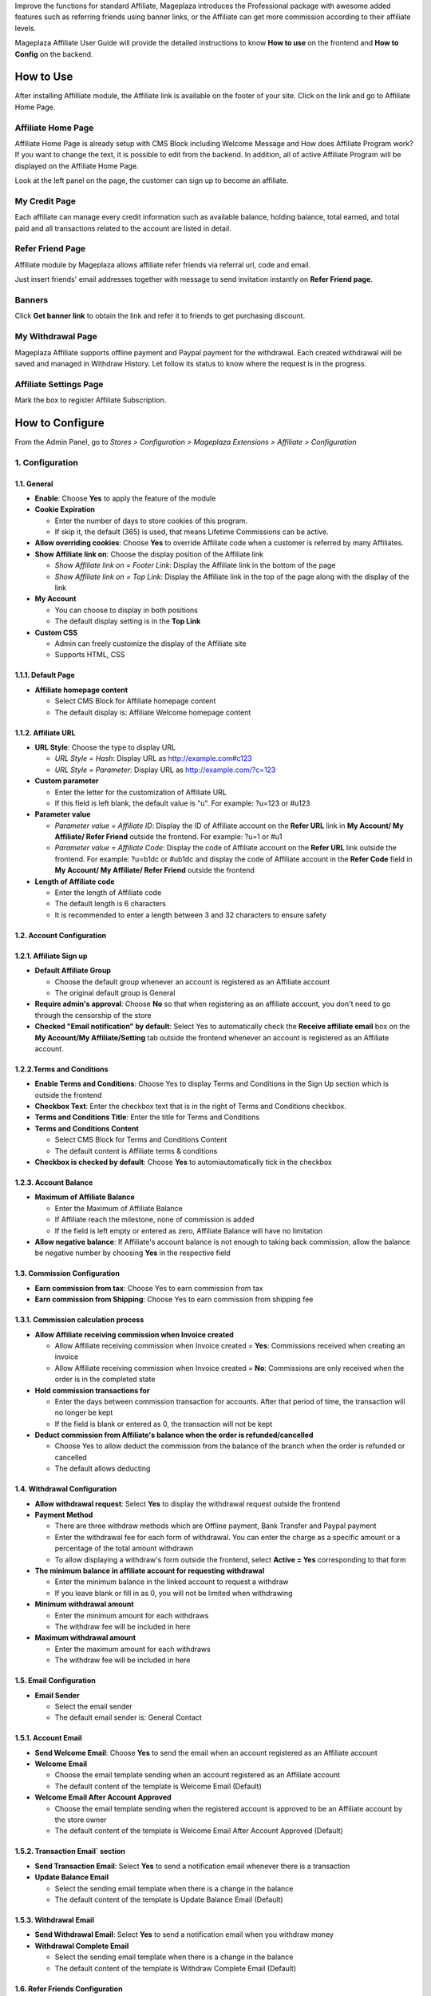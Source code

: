

Improve the functions for standard Affiliate, Mageplaza introduces the Professional package with awesome added features such as referring friends using banner links, or the Affiliate can get more commission according to their affiliate levels. 


Mageplaza Affiliate User Guide will provide the detailed instructions to know **How to use** on the frontend and  **How to Config** on the backend.

How to Use
^^^^^^^^^^^^^^

After installing Affilliate module, the Affiliate link is available on the footer of your site. Click on the link and go to Affiliate Home Page. 

Affiliate Home Page
``````````````````````

Affiliate Home Page is already setup with CMS Block including Welcome Message and How does Affiliate Program work? If you want to change the text, it is possible to edit from the backend. In addition, all of active Affiliate Program will be displayed on the Affiliate Home Page.

.. image:: https://i.imgur.com/hqZGoQs.png

Look at the left panel on the page, the customer can sign up to become an affiliate.

.. image:: https://i.imgur.com/SVNIBSZ.png

My Credit Page
`````````````````

Each affiliate can manage every credit information such as available balance, holding balance, total earned, and total paid and all transactions related to the account are listed in detail.

.. image:: https://i.imgur.com/UdQrBST.png

Refer Friend Page
````````````````````

Affiliate module by Mageplaza allows affiliate refer friends via referral url, code and email. 

.. image:: https://i.imgur.com/iev4cun.png

Just insert friends' email addresses together with message to send invitation instantly on **Refer Friend page**.

Banners
````````````````````

.. image:: https://i.imgur.com/vWlqNNG.png

Click **Get banner link** to obtain the link and refer it to friends to get purchasing discount. 

.. image:: https://i.imgur.com/5FpdySk.png


My Withdrawal Page
````````````````````

.. image:: https://i.imgur.com/I83UxTI.png


Mageplaza Affiliate supports offline payment and Paypal payment for the withdrawal. Each created withdrawal will be saved and managed in Withdraw History. Let follow its status to know where the request is in the progress.

Affiliate Settings Page
`````````````````````````

Mark the box to register Affiliate Subscription.

.. image:: https://i.imgur.com/vMxRmLb.png

How to Configure
^^^^^^^^^^^^^^^^^^^

From the Admin Panel, go to `Stores > Configuration > Mageplaza Extensions > Affiliate > Configuration`

.. image:: https://i.imgur.com/0uQYsSN.png


1. Configuration
``````````````````````````````

.. image:: https://i.imgur.com/Ockt6Oa.png

1.1. General 
~~~~~~~~~~~~~~~~~~~~~~~

* **Enable**: Choose **Yes** to apply the feature of the module 

* **Cookie Expiration**

  * Enter the number of days to store cookies of this program. 
  
  * If skip it, the default (365) is used, that means Lifetime Commissions can be active.
  
* **Allow overriding cookies**: Choose **Yes** to override Affiliate code when a customer is referred by many Affiliates. 

* **Show Affiliate link on**: Choose the display position of the Affiliate link

  * `Show Affiliate link on = Footer Link`: Display the Affiliate link in the bottom of the page
  
  * `Show Affiliate link on = Top Link`: Display the Affiliate link in the top of the page along with the display of the link
  
* **My Account**

  * You can choose to display in both positions
  
  * The default display setting is in the **Top Link**
  
* **Custom CSS**

  * Admin can freely customize the display of the Affiliate site 
  
  * Supports HTML, CSS
    
1.1.1. Default Page
~~~~~~~~~~~~~~~~~~~~~~~

* **Affiliate homepage content**

  * Select CMS Block for Affiliate homepage content
  
  * The default display is: Affiliate Welcome homepage content

1.1.2. Affiliate URL
~~~~~~~~~~~~~~~~~~~~~~~

* **URL Style**: Choose the type to display URL

  * `URL Style = Hash`: Display URL  as `http://example.com#c123 <http://example.com/#c123>`_
  
  * `URL Style = Parameter`: Display URL  as `http://example.com/?c=123 <http://example.com/?c=123>`_

  
* **Custom parameter**

  * Enter the letter for the customization of Affiliate URL
  
  * If this field is left blank, the default value is "u". For example: ?u=123 or #u123
  
* **Parameter value**

  * `Parameter value = Affiliate ID`: Display the ID of Affiliate account on the **Refer URL** link in **My Account/ My Affiliate/ Refer Friend** outside the frontend. For example: ?u=1 or #u1
  
  * `Parameter value = Affiliate Code`: Display the code of Affiliate account on the **Refer URL** link outside the frontend. For example: ?u=b1dc or #ub1dc and display the code of Affiliate account in the **Refer Code** field in **My Account/ My Affiliate/ Refer Friend** outside the frontend
  
* **Length of Affiliate code**

  * Enter the length of Affiliate code
  
  * The default length is 6 characters 
  
  * It is recommended to enter a length between 3 and 32 characters to ensure safety

1.2. Account Configuration
~~~~~~~~~~~~~~~~~~~~~~~~~~~~~

1.2.1. Affiliate Sign up
~~~~~~~~~~~~~~~~~~~~~~~~~

* **Default Affiliate Group**

  * Choose the default group whenever an account is registered as an Affiliate account
  
  * The original default group is General 
  
* **Require admin's approval**: Choose **No** so that when registering as an affiliate account, you don't need to go through the censorship of the store

* **Checked "Email notification" by default**: Select Yes to automatically check the **Receive affiliate email** box on the **My Account/My Affiliate/Setting** tab outside the frontend whenever an account is registered as an Affiliate account.

1.2.2.Terms and Conditions
~~~~~~~~~~~~~~~~~~~~~~~~~~~~~

* **Enable Terms and Conditions**: Choose Yes to display Terms and Conditions in the Sign Up section which is outside the frontend

* **Checkbox Text**: Enter the checkbox text that is in the right of Terms and Conditions checkbox.

* **Terms and Conditions Title**: Enter the title for Terms and Conditions

* **Terms and Conditions Content**

  * Select CMS Block for Terms and Conditions Content
  
  * The default content is Affiliate terms & conditions
  
* **Checkbox is checked by default**: Choose **Yes** to automiautomatically tick in the checkbox

1.2.3. Account Balance
~~~~~~~~~~~~~~~~~~~~~~~

* **Maximum of Affiliate Balance**

  * Enter the Maximum of Affiliate Balance
  
  * If Affiliate reach the milestone, none of commission is added 
  
  * If the field is left empty or entered as zero, Affiliate Balance will have no limitation
  
* **Allow negative balance**: If Affiliate's account balance is not enough to taking back commission, allow the balance be negative number by choosing **Yes** in the respective field

1.3. Commission Configuration
~~~~~~~~~~~~~~~~~~~~~~~~~~~~~~~~

* **Earn commission from tax**: Choose Yes to earn commission from tax

* **Earn commission from Shipping**: Choose Yes to earn commission from shipping fee

1.3.1. Commission calculation process
~~~~~~~~~~~~~~~~~~~~~~~~~~~~~~~~~~~~~~

* **Allow Affiliate receiving commission when Invoice created**

  * Allow Affiliate receiving commission when Invoice created = **Yes**: Commissions received when creating an invoice
  
  * Allow Affiliate receiving commission when Invoice created = **No**: Commissions are only received when the order is in the completed state
  
  
* **Hold commission transactions for**

  * Enter the days between commission transaction for accounts. After that period of time, the transaction will no longer be kept
  
  * If the field is blank or entered as 0, the transaction will not be kept
  
  
* **Deduct commission from Affiliate's balance when the order is refunded/cancelled**

  * Choose Yes to allow deduct the commission from the balance of the  branch when the order is refunded or cancelled
  
  * The default allows deducting
  
  
1.4. Withdrawal Configuration
~~~~~~~~~~~~~~~~~~~~~~~~~~~~~~~~

* **Allow withdrawal request**: Select **Yes** to display the withdrawal request outside the frontend

* **Payment Method**

  * There are three withdraw methods which are Offline payment, Bank Transfer and Paypal payment
  
  * Enter the withdrawal fee for each form of withdrawal. You can enter the charge as a specific amount or a percentage of the total amount withdrawn
 
  * To allow displaying a withdraw's form outside the frontend, select **Active = Yes** corresponding to that form
  
* **The minimum balance in affiliate account for requesting withdrawal** 

  * Enter the minimum balance in the linked account to request a withdraw
  
  * If you leave blank or fill in as 0, you will not be limited when withdrawing
  
* **Minimum withdrawal amount**

  * Enter the minimum amount for each withdraws
  
  * The withdraw fee will be included in here
  
* **Maximum withdrawal amount** 

  * Enter the maximum amount for each withdraws
  
  * The withdraw fee will be included in here

1.5. Email Configuration
~~~~~~~~~~~~~~~~~~~~~~~~~

* **Email Sender**

  * Select the email sender
  
  * The default email sender is: General Contact 

1.5.1. Account Email
~~~~~~~~~~~~~~~~~~~~~~

* **Send Welcome Email**: Choose **Yes** to send the email when an  account registered as an Affiliate account

* **Welcome Email**

  * Choose the email template sending when  an  account registered as an Affiliate account
  
  * The default content of the template is Welcome Email (Default)
  
* **Welcome Email After Account Approved**

  * Choose the email template sending when the registered account is approved to be an Affiliate account by the store owner
  
  * The default content of the template is Welcome Email After Account Approved (Default)
  
1.5.2. Transaction Email` section
~~~~~~~~~~~~~~~~~~~~~~~~~~~~~~~~~~

* **Send Transaction Email**: Select **Yes**  to send a notification email whenever there is a transaction

* **Update Balance Email**

  * Select  the sending email template when there is a change in the balance
  
  * The default content of the template is Update Balance Email (Default)

1.5.3. Withdrawal Email
~~~~~~~~~~~~~~~~~~~~~~~~~

* **Send Withdrawal Email**: Select **Yes** to send a notification email when you withdraw money

* **Withdrawal Complete Email**

  * Select the sending email template when there is a change in the balance
  
  * The default content of the template is Withdraw Complete Email (Default)

1.6. Refer Friends Configuration
~~~~~~~~~~~~~~~~~~~~~~~~~~~~~~~~~~

* **Enable Refer Friends Feature**: Choose **Yes** to activate the introduce to friends function

* **Refer Sharing Email** 

  * Choose the email template which will be sent when introducing with friends through email
  
  * The default content of the template is Affiliate Sharing Email (Default)
  
* **Default Refer URL**

  * Insert the referral link. This link will display in the **My Account/My Affiliate/Refer Friend** tab
  
  * If empty, the default homepage url will be used.
  
* **AddThis.com ID**

  * Enter the AddThis ID to introduce it to friends through AddThis
  
  * If empty, default Public AddThis ID **ra-56e141d56e895f5c** will be used
  
* **Use Cloudsponge to retrieve email contacts**: Select **Yes** to allow access contacts from customer's account such as Gmail, Yahoo, Live, AOL, Outlook, etc.

* **Cloudsponge Key**

  * Enter the Cloudsponge key
  
  * The default key used is **a473483c2e256bd812bdc9a0bac867ecf1999a54**

1.6.1. Sending Email Content
~~~~~~~~~~~~~~~~~~~~~~~~~~~~~

* **Default Subject Email**

  * Enter a title for the sending email
  
  * The default title is **Good product and services**
  
* **Default Email Body**

  * Enter the content for the sending email
  
  * The default content is **I've been shopping at {{store_name}} and feel really happy. They provide good service and reasonable prices.**
  
* **Default Message Shared via Social**

  * Enter content for sending messages when sharing through social networks
  
  * The default content is **I've been shopping at {{store_name}} and feel really happy. Check it out: {{refer_url}}.**

2. Manage Accounts
`````````````````````````````

2.1. Manage Grid
~~~~~~~~~~~~~~~~~~~~~~~~~

* **Display Affiliate account information**: account balance, total earned amount, account activity status,etc. Click the **View** link to see the account details.

* In this panel, admin can change status or delete the account

.. image:: https://i.imgur.com/Plbwpkv.png

2.2. Add New Account
~~~~~~~~~~~~~~~~~~~~~~~~~

.. image:: https://i.imgur.com/Os0qc4U.png

* **Affiliate Group**

.. image:: https://i.imgur.com/I3cPbFF.png

  * Select the group for the created Affiliate account
  
  * You are not allowed to leave this field empty
  
* **Referred By**: Enter the ID of the previously registered Affiliate account

* **Status**

.. image:: https://i.imgur.com/dGspIbc.png

  * *Status = Active*: The Affiliate account which is just created can start working now
  
  * *Status = Inactive*: The Affiliate account which is just created can't start working yet
  
  * *Status = Need Approved*: The Affiliate account which is just created needs to be approved by admin
  
* **Email Notification**: Choose **Yes** to receive notification emails when there is a change in your Affiliate account balance


3. Affiliate Groups
`````````````````````````````

3.1. Manage Grid
~~~~~~~~~~~~~~~~~~~~~~~~~

* There are five default groups: General, Bronze, Silver, Gold, Platinum

.. image:: https://i.imgur.com/mpPvZxT.png

3.2. Add New Group
~~~~~~~~~~~~~~~~~~~~~~~~~

.. image:: https://i.imgur.com/9R6thSZ.png

* **Name** 

  * Insert the group name
  
  * This field is compulsorily required 
  
4. Campaigns
`````````````````````````````

4.1 Edit Campaigns
~~~~~~~~~~~~~~~~~~~~~~~~~

  * **Step 1: Fill in the Campaign Information** 
  
  * **Step 2: Choose the conditions for applying the campaign**
  
  * **Step 3: Set up Discount**
  
  * **Step 4: Set up Commission**
  
  
Step 1: Fill in the Campaign Information
~~~~~~~~~~~~~~~~~~~~~~~~~

.. image:: https://i.imgur.com/uZEBybr.png

* **Name** 

  * Name your campaign
  
  * This is a required field
  
* **Description**: Fill in the description of your campaign
  
* **Status**: Sellect `yes` to apply the campaign
  
* **Website IDs**
  
  * Choose the website to  conduct the campaign
    
  * This is also a required field
    
* **Affiliate Groups**
  
  * Choose the group you want to conduct the campaign
    
  * This is another required field
    
* **Display**
  
  * *Display = Allow Guest*: Show the campaign for all visiters
    
  * *Display = Affiliate Member Only*: Show the campaign for Affiliate only
    
    
* **Active From Date**: Select the starting day for your campaign
  
* **Active ToDate**: Select the finishing day for your campaign
  
* **Sort Order**
  
  * Insert the sort order (or prioritized number) of your campaign
    
  * The smaller the number, the more prioritized your campaign is, which means that it will be shown and applied first. If the sort orders of different campaigns are the same, the module will then consider their ID numbers.
  
Step 2: Choose the conditions for applying the campaign
~~~~~~~~~~~~~~~~~~~~~~~~~
 
.. image:: https://i.imgur.com/LFy1DPq.png
  
* You can choose the products for a specific campaign by set the rules for those products

* Or you can also choose the categories for applying the campaign

Step 3: Set up the Discount 
~~~~~~~~~~~~~~~~~~~~~~~~~

.. image:: https://i.imgur.com/4LIRPke.png

* **Apply**

  * *Apply = Percent of cart total*: Apply discount for the percentage of cart total
  
  * *Apply = Fixed amount discount for whole cart*: Apply a fixed discount for purchasing
  
* **Discount Amount**: Insert the amount or the percentage of discount for purchasing

* **Apply to Shipping Amount**: Choose **Yes** to apply discount for shipping

* **Apply Discount On Tax**: Choose **Yes** to apply discount for taxable payment 

* **Discount Description**: Insert the description for your discount policy

Step 4: Set up the Commission
~~~~~~~~~~~~~~~~~~~~~~~~~

.. image:: https://i.imgur.com/v1XYDwa.png

* There are two commision types:

  * **Percentage of grand total**: Commision is calculated based on the percentage of grand cart total 
  
  * **Fixed amount**: Commission is a fixed amount
  
* Choose type and value of commission in the 1st order and the next orders. You can set them to the same or separated option depending on your strategy.

4.2 Add New Campaigns
~~~~~~~~~~~~~~~~~~~~~~~~~

  * **Step 1: Fill in the Campaign Information** 
  
  * **Step 2: Choose the conditions for applying the campaign**
  
  * **Step 3: Set up Discount**
  
  * **Step 4: Set up Commission**
  
Step 1: Fill in the Campaign Information
~~~~~~~~~~~~~~~~~~~~~~~~~
  
.. image:: https://i.imgur.com/XHNV2u7.png

* **Name** 
  * Name your campaign
  * This is a required field
  
* **Description**: Fill in the description of your campaign
  
* **Status**: Sellect `yes` to apply the campaign
  
* **Website IDs**
  
  * Choose the website to  conduct the campaign
    
  * This is also a required field
    
* **Affiliate Groups**
  
  * Choose the group you want to conduct the campaign
    
  * This is another required field
    
* **Display**
  
  * *Display = Allow Guest*: Show the campaign for all visiters
    
  * *Display = Affiliate Member Only*: Show the campaign for Affiliate only
    
    
* **Active From Date**: Select the starting day for your campaign
  
* **Active ToDate**: Select the finishing day for your campaign
  
* **Sort Order**
  
  * Insert the sort order (or prioritized number) of your campaign
    
  * The smaller the number, the more prioritized your campaign is, which means that it will be shown and applied first. If the sort orders of different campaigns are the same, the module will then consider their ID numbers.

Step 2: Choose the conditions for applying the campaign
~~~~~~~~~~~~~~~~~~~~~~~~~
 
.. image:: https://i.imgur.com/Pa4HJIP.png
  
* You can choose the products for a specific campaign by set the rules for those products

* Or you can also choose the categories for applying the campaign

Step 3: Set up the Discount 
~~~~~~~~~~~~~~~~~~~~~~~~~

.. image:: https://i.imgur.com/quh5Pdk.png

* **Apply**

  * *Apply = Percent of cart total*: Apply discount for the percentage of cart total
  
  * *Apply = Fixed amount discount for whole cart*: Apply a fixed discount for purchasing
  
* **Discount Amount**: Insert the amount or the percentage of discount for purchasing

* **Apply to Shipping Amount**: Choose **Yes** to apply discount for shipping

* **Apply Discount On Tax**: Choose **Yes** to apply discount for taxable payment 

* **Discount Description**: Insert the description for your discount policy

Step 4: Set up the Commission
~~~~~~~~~~~~~~~~~~~~~~~~~

.. image:: https://i.imgur.com/ssRkpwe.png

* There are two commision types:

  * **Percentage of grand total**: Commision is calculated based on the percentage of garnd cart total 
  
  * **Fixed amount**: Commission is a fixed amount
  
* Choose type and value of commission in the 1st order and the next orders. You can set them to the same or separated option depending on your strategy.

* Admin can add, edit, delete tier to apply for multi-level Affiliate account

* Admin can also create various campaigns

* For example: Campaign 1 has two tiers, the discount is 10%; campaign 2 has 2 tiers as well with 5% discount. A is Affiliate referring link to B as another Affiliate. When C buy the products using the link that B refer to, C will get the discount of 15% (10% + 5%). In this case, B will get the commision equal to the sum of tier 1 of campaign 1 and tier 1 of campaign 2. Whereas, A will get the commision of both tier 2 in the campagin 1 and campaign 2. 

5. Banners
`````````````````````````````

Add New Banner
~~~~~~~~~~~~~~~~~~~~~~~~~
 
.. image:: https://i.imgur.com/KQFTYxY.png


* **Title**

* Insert the title for your banner

* This is a required field

* **Content**

* Click to **Insert Image** to choose image or upload from your library for your banner. The image link will be shown at the below text box

* You can also insert text or html link in this text box

* **Redirect URL**

* Insert the URL that admin want customers click on

* If it is left empty, the default displaying place is homepage

* **Related Campaign**

* Choose the campaign for your banner. If customers buy products using that banner link, they will get the promotion of related campaigns and that banner is only shown for the Affiliate of related campaigns

* You can choose the default campaign


* **Rel Nofollow**

* Choose **Yes** to put the attribute rel="nofollow" into the banner link

* Default setting is **No**

* **Status**: Choose **Yes** to show banner at frontend



6. Withdraws
`````````````````````````````

6.1. Manage Grid
~~~~~~~~~~~~~~~~~~~~~~~~~
 
* Allow to show the withdraw history of each Affiliate account including: The amount, the status, payment method, etc. Click **View** to see the details of each withdraw. 

* Admin can also change the status or delete the withdraw history.

.. image:: https://i.imgur.com/rrHQDV2.png

6.2. Add New Withdraws
~~~~~~~~~~~~~~~~~~~~~~~~~

.. image:: https://i.imgur.com/Fvw09Fg.png


* **Account** 

  * Click to this field to show the affiliate accounts that have positive balance which can be withdrawn
  
  * This field is required

.. image:: https://i.imgur.com/nMSnOGT.png

* **Amount**

  * Insert the withdraw amount which is including the fee of withdrawal
  
  * This is a required field
  
* **Fee**

  * Inseart the withdraw fee
  
  * If you leave this field empty, the configuration value will be applied
  
* **Payment Method**

  * Choose the payment method for withdrawal
  
  * There are three payment methods: Offline payment, Bank Transfer, Paypal payment
  
* **Withdraw Reason**: Fill in the reason for withdrawal

* **Payment Detail**: 

  * For **Offline payment**, you need to insert the **Addresses**

.. image:: https://i.imgur.com/5w1uKvg.png


  * For **Bank Transfer**, insert the Bank account
  
.. image:: https://i.imgur.com/ywa7PZk.png


  * For **Paypal payment**, you need to fill in the **Paypal email** and **Transaction ID** 

.. image:: https://i.imgur.com/kE5UN64.png

7. Transactions
`````````````````````````````

7.1 Manage Grid
~~~~~~~~~~~~~~~~~~~~~~~~~~~~

* Show the transaction of each affiliate account including: the amount, status, the order that generates commission. Click **View** to see more details of each transaction. 

* Admin can also change the status or delete the transaction records.

.. image:: https://i.imgur.com/dcVRnAO.png


Assign to Affiliate Group
~~~~~~~~~~~~~~~~~~~~~~~~~~~~

After adding the new Affiliate accounts, store admin can manage them in the **Accounts Management** grid.

* On the grid, find the Affiliate account needed to assign and open the **Edit** mode

* Choose the Affiliate group to assign. By the default, **Genera** is chosen

.. image:: https://cdn.mageplaza.com/docs/aff-assign-to-affiliate-group.gif

7.2. Add New Transaction
~~~~~~~~~~~~~~~~~~~~~~~~~~~~

.. image:: https://i.imgur.com/JF485Db.png

* **Account** 

  * Click to this field to show the affiliate account and then you can choose the account to add transaction in
  
  * This is a required field
  
.. image:: https://i.imgur.com/2s45muY.png

* **Amount**

  * Insert the added amount. It can be a negative one
  
  * This is a compulsorily required field
  
* **Title**: Add the Title of transaction

* **Holding Transaction For**

  * Add the number of days that you want to keep the transaction records
  
  * If you leave it empty or inseart 0, the transaction will be deleted 
  
8. Email
`````````````````````````````

8.1 Notification emails for successful registration the affiliate account
~~~~~~~~~~~~~~~~~~~~~~~~~~~~

.. image:: https://i.imgur.com/5ra5VXp.png

8.2 Notification emails for Affiliate account aproval
~~~~~~~~~~~~~~~~~~~~~~~~~~~~

8.3 Notification emails for changing the Afiliate account balance
~~~~~~~~~~~~~~~~~~~~~~~~~~~~

.. image:: https://i.imgur.com/c0iqHoi.png

8.4 Notification emails for completion of withdraw request
~~~~~~~~~~~~~~~~~~~~~~~~~~~~

.. image:: https://i.imgur.com/1kYBnel.png











